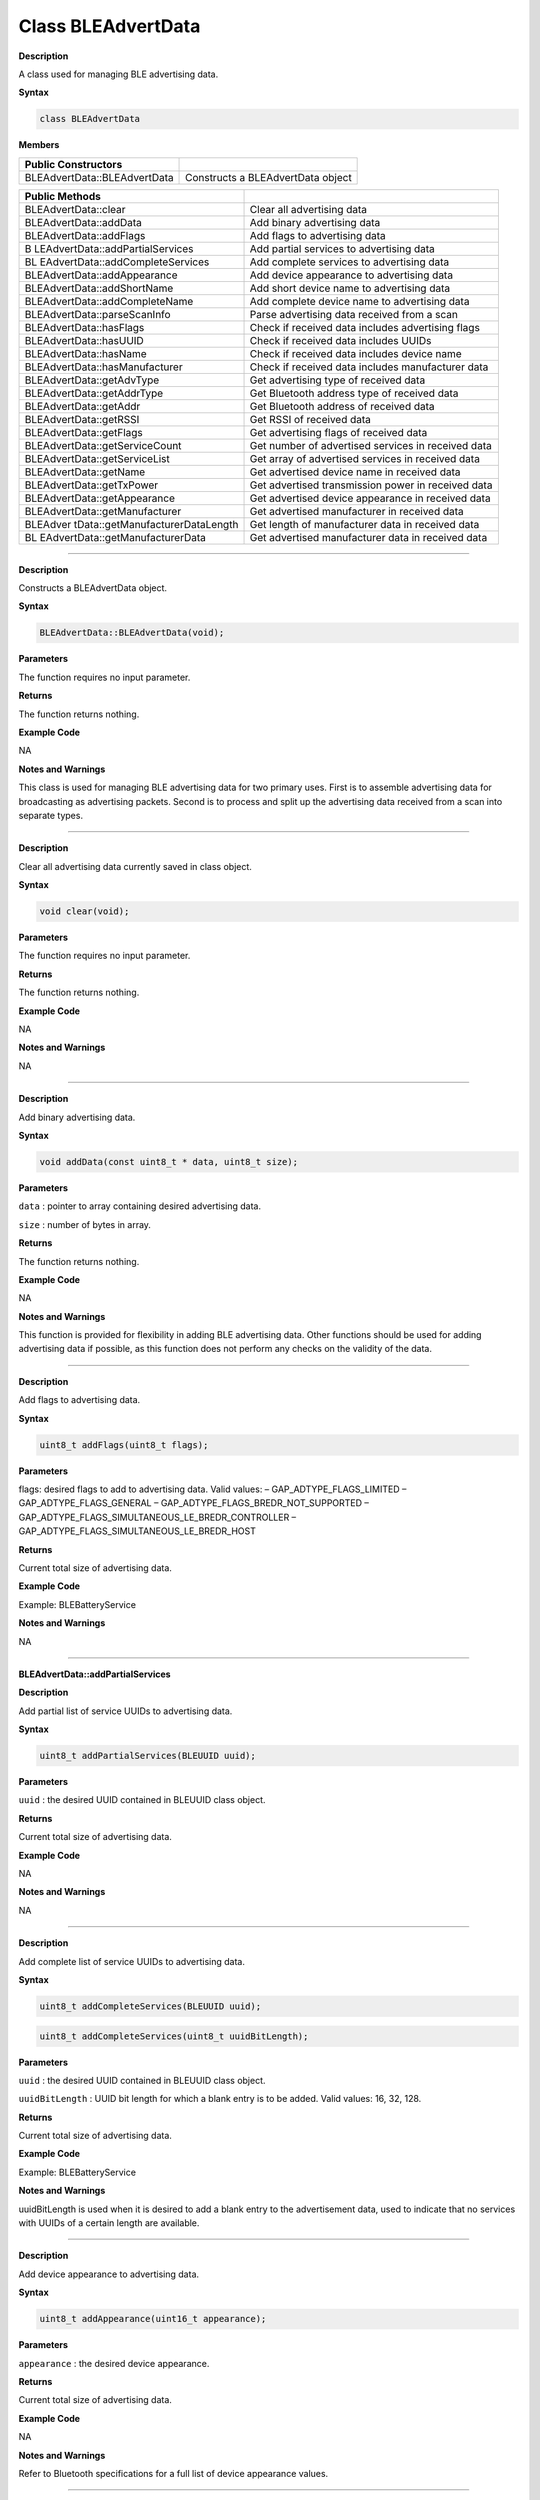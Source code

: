 ###################
Class BLEAdvertData
###################

**Description**

A class used for managing BLE advertising data.

**Syntax**

.. code:: cpp

  class BLEAdvertData


**Members**

============================ =================================
**Public Constructors**      
============================ =================================
BLEAdvertData::BLEAdvertData Constructs a BLEAdvertData object
============================ =================================

+----------------------------------+----------------------------------+
| **Public Methods**               |                                  |
+==================================+==================================+
| BLEAdvertData::clear             | Clear all advertising data       |
+----------------------------------+----------------------------------+
| BLEAdvertData::addData           | Add binary advertising data      |
+----------------------------------+----------------------------------+
| BLEAdvertData::addFlags          | Add flags to advertising data    |
+----------------------------------+----------------------------------+
| B                                | Add partial services to          |
| LEAdvertData::addPartialServices | advertising data                 |
+----------------------------------+----------------------------------+
| BL                               | Add complete services to         |
| EAdvertData::addCompleteServices | advertising data                 |
+----------------------------------+----------------------------------+
| BLEAdvertData::addAppearance     | Add device appearance to         |
|                                  | advertising data                 |
+----------------------------------+----------------------------------+
| BLEAdvertData::addShortName      | Add short device name to         |
|                                  | advertising data                 |
+----------------------------------+----------------------------------+
| BLEAdvertData::addCompleteName   | Add complete device name to      |
|                                  | advertising data                 |
+----------------------------------+----------------------------------+
| BLEAdvertData::parseScanInfo     | Parse advertising data received  |
|                                  | from a scan                      |
+----------------------------------+----------------------------------+
| BLEAdvertData::hasFlags          | Check if received data includes  |
|                                  | advertising flags                |
+----------------------------------+----------------------------------+
| BLEAdvertData::hasUUID           | Check if received data includes  |
|                                  | UUIDs                            |
+----------------------------------+----------------------------------+
| BLEAdvertData::hasName           | Check if received data includes  |
|                                  | device name                      |
+----------------------------------+----------------------------------+
| BLEAdvertData::hasManufacturer   | Check if received data includes  |
|                                  | manufacturer data                |
+----------------------------------+----------------------------------+
| BLEAdvertData::getAdvType        | Get advertising type of received |
|                                  | data                             |
+----------------------------------+----------------------------------+
| BLEAdvertData::getAddrType       | Get Bluetooth address type of    |
|                                  | received data                    |
+----------------------------------+----------------------------------+
| BLEAdvertData::getAddr           | Get Bluetooth address of         |
|                                  | received data                    |
+----------------------------------+----------------------------------+
| BLEAdvertData::getRSSI           | Get RSSI of received data        |
+----------------------------------+----------------------------------+
| BLEAdvertData::getFlags          | Get advertising flags of         |
|                                  | received data                    |
+----------------------------------+----------------------------------+
| BLEAdvertData::getServiceCount   | Get number of advertised         |
|                                  | services in received data        |
+----------------------------------+----------------------------------+
| BLEAdvertData::getServiceList    | Get array of advertised services |
|                                  | in received data                 |
+----------------------------------+----------------------------------+
| BLEAdvertData::getName           | Get advertised device name in    |
|                                  | received data                    |
+----------------------------------+----------------------------------+
| BLEAdvertData::getTxPower        | Get advertised transmission      |
|                                  | power in received data           |
+----------------------------------+----------------------------------+
| BLEAdvertData::getAppearance     | Get advertised device appearance |
|                                  | in received data                 |
+----------------------------------+----------------------------------+
| BLEAdvertData::getManufacturer   | Get advertised manufacturer in   |
|                                  | received data                    |
+----------------------------------+----------------------------------+
| BLEAdver                         | Get length of manufacturer data  |
| tData::getManufacturerDataLength | in received data                 |
+----------------------------------+----------------------------------+
| BL                               | Get advertised manufacturer data |
| EAdvertData::getManufacturerData | in received data                 |
+----------------------------------+----------------------------------+

-------------------------------------------------------------------------------------

.. method:: BLEAdvertData::BLEAdvertData

**Description**

Constructs a BLEAdvertData object.

**Syntax**

.. code:: cpp

  BLEAdvertData::BLEAdvertData(void);

**Parameters**

The function requires no input parameter.

**Returns**

The function returns nothing.

**Example Code**

NA

**Notes and Warnings**

This class is used for managing BLE advertising data for two primary
uses. First is to assemble advertising data for broadcasting as
advertising packets. Second is to process and split up the advertising
data received from a scan into separate types.

---------------------------------------------------------------------------------

.. method:: BLEAdvertData::clear

**Description**

Clear all advertising data currently saved in class object.

**Syntax**

.. code:: cpp

  void clear(void);

**Parameters**

The function requires no input parameter.

**Returns**

The function returns nothing.

**Example Code**

NA

**Notes and Warnings**

NA

------------------------------------------------------------------------------

.. method:: BLEAdvertData::addData

**Description**

Add binary advertising data.

**Syntax**

.. code:: cpp

  void addData(const uint8_t * data, uint8_t size);

**Parameters**

``data`` : pointer to array containing desired advertising data.

``size`` : number of bytes in array.

**Returns**

The function returns nothing.

**Example Code**

NA

**Notes and Warnings**

This function is provided for flexibility in adding BLE advertising
data. Other functions should be used for adding advertising data if
possible, as this function does not perform any checks on the validity
of the data.

-------------------------------------------------------------------------------------

.. method:: BLEAdvertData::addFlags


**Description**

Add flags to advertising data.

**Syntax**

.. code:: cpp

  uint8_t addFlags(uint8_t flags);


**Parameters**

flags: desired flags to add to advertising data. Valid values:
– GAP_ADTYPE_FLAGS_LIMITED
– GAP_ADTYPE_FLAGS_GENERAL
– GAP_ADTYPE_FLAGS_BREDR_NOT_SUPPORTED
– GAP_ADTYPE_FLAGS_SIMULTANEOUS_LE_BREDR_CONTROLLER
– GAP_ADTYPE_FLAGS_SIMULTANEOUS_LE_BREDR_HOST

**Returns**

Current total size of advertising data.

**Example Code**

Example: BLEBatteryService

**Notes and Warnings**

NA

-----------------------------------------------------------------------------------

**BLEAdvertData::addPartialServices**

**Description**

Add partial list of service UUIDs to advertising data.

**Syntax**

.. code:: cpp

  uint8_t addPartialServices(BLEUUID uuid);


**Parameters**

``uuid`` : the desired UUID contained in BLEUUID class object.

**Returns**

Current total size of advertising data.

**Example Code**

NA

**Notes and Warnings**

NA

------------------------------------------------------------------------------------

.. method:: BLEAdvertData::addCompleteServices


**Description**

Add complete list of service UUIDs to advertising data.

**Syntax**

.. code:: cpp

    uint8_t addCompleteServices(BLEUUID uuid);

.. code:: cpp

    uint8_t addCompleteServices(uint8_t uuidBitLength);

**Parameters**

``uuid`` : the desired UUID contained in BLEUUID class object.

``uuidBitLength`` : UUID bit length for which a blank entry is to be added.
Valid values: 16, 32, 128.

**Returns**

Current total size of advertising data.

**Example Code**

Example: BLEBatteryService

**Notes and Warnings**

uuidBitLength is used when it is desired to add a blank entry to the
advertisement data, used to indicate that no services with UUIDs of a
certain length are available. 

-------------------------------------------------------------------------------------

.. method:: BLEAdvertData::addAppearance

**Description**

Add device appearance to advertising data.

**Syntax**

.. code:: cpp

    uint8_t addAppearance(uint16_t appearance);

**Parameters**

``appearance`` : the desired device appearance.

**Returns**

Current total size of advertising data.

**Example Code**

NA

**Notes and Warnings**

Refer to Bluetooth specifications for a full list of device appearance
values.

-----------------------------------------------------------------------------------------

.. method:: BLEAdvertData::addShortName

**Description**

Add shortened device name to advertising data.

**Syntax**

.. code:: cpp

    uint8_t addShortName(const char*str);

**Parameters**

``str`` : character string containing desired device name.

**Returns**

Current total size of advertising data.

**Example Code**

NA

**Notes and Warnings**

NA

-------------------------------------------------------------------------------------------

.. method:: BLEAdvertData::addCompleteName

**Description**

Add complete device name to advertising data.

**Syntax**

.. code:: cpp

  uint8_t addCompleteName(const char * str);

**Parameters**

``str`` : character string containing desired device name.

**Returns**

Current total size of advertising data.

**Example Code**

Example: BLEBatteryService

**Notes and Warnings**

NA

--------------------------------------------------------------------------------------------------

.. method:: BLEAdvertData::parseScanInfo

**Description**

Parse advertising data received from a scan.

**Syntax**

.. code:: cpp

  void parseScanInfo(T_LE_CB_DATA*p_data);

**Parameters**

``p_data`` : pointer to advertising data received from a Bluetooth scan.

**Returns**

The function returns nothing.

**Example Code**

Example: BLEBatteryClient

**Notes and Warnings**

Advertising data fields of parsed receive data can be access using
member functions starting with “has” and “get”.

-----------------------------------------------------------------------------------------------

.. method:: BLEAdvertData::hasFlags

**Description**

Check if received data includes advertising flags.

**Syntax**

.. code:: cpp

  bool hasFlags(void);

**Parameters**

The function requires no input parameter.

**Returns**

True if flags are present in received advertising data.

**Example Code**

NA

**Notes and Warnings**

NA

-------------------------------------------------------------------------------------------------

.. method:: BLEAdvertData::hasUUID

**Description**

Check if received data includes service UUIDs.

**Syntax**

.. code:: cpp

  bool hasUUID(void);

**Parameters**

The function requires no input parameter.

**Returns**

True if service UUIDs are present in received advertising data.

**Example Code**

NA

**Notes and Warnings**

NA

---------------------------------------------------------------------------------------------------

.. method:: BLEAdvertData::hasName


**Description**

Check if received data includes device name.

**Syntax**

.. code:: cpp

  bool hasName(void);

**Parameters**

The function requires no input parameter.

**Returns**

True if device name is present in received advertising data.

**Example Code**

Example: BLEBatteryClient

**Notes and Warnings**
NA
 
-------------------------------------------------------------------------------------------------------

.. method:: BLEAdvertData::hasManufacturer


**Description**

Check if received data includes manufacturer specific data.

**Syntax**

.. code:: cpp

  bool hasManufacturer(void);

**Parameters**

The function requires no input parameter.

**Returns**

True if manufacturer specific data is present in received advertising
data.

**Example Code**

NA

**Notes and Warnings**

NA

--------------------------------------------------------------------------------------------------------

.. method:: BLEAdvertData::getAdvType

**Description**

Get advertising type of received data.

**Syntax**

.. code:: cpp

  T_GAP_ADV_EVT_TYPE getAdvType(void);

**Parameters**

The function requires no input parameter.

**Returns**

Advertising type of received advertising data.

**Example Code**

NA

**Notes and Warnings**

Possible types:
– GAP_ADV_EVT_TYPE_UNDIRECTED
– GAP_ADV_EVT_TYPE_DIRECTED
– GAP_ADV_EVT_TYPE_SCANNABLE
– GAP_ADV_EVT_TYPE_NON_CONNECTABEL
– GAP_ADV_EVT_TYPE_SCAN_RSP

-----------------------------------------------------------------------------------------------------------

.. method:: BLEAdvertData::getAddrType

**Description**

Get Bluetooth address type of received data.

**Syntax**

.. code:: cpp

  T_GAP_REMOTE_ADDR_TYPE getAddrType(void);

**Parameters**

The function requires no input parameter.

**Returns**

Bluetooth address type of received data.

**Example Code**

NA

**Notes and Warnings**

Possible types:

– GAP_REMOTE_ADDR_LE_PUBLIC

– GAP_REMOTE_ADDR_LE_RANDOM

------------------------------------------------------------------------------------------------------------

.. method:: BLEAdvertData::getRSSI

**Description**

Get received signal strength indicator (RSSI) of received data.

**Syntax**

.. code:: cpp

  Int8_t getRSSI(void);

**Parameters**

The function requires no input parameter.

**Returns**

Received signal strength.

**Example Code**

NA

**Notes and Warnings**

NA

------------------------------------------------------------------------------------------------------------------

.. method:: BLEAdvertData::getFlags


**Description**

Get advertising flags of received data.

**Syntax**

.. code:: cpp

  uint8_t getFlags(void);

**Parameters**

The function requires no input parameter.

**Returns**

Advertising flags present in received advertising data, expressed as a
single byte.

**Example Code**

NA

**Notes and Warnings**

NA

--------------

.. method:: BLEAdvertData::getServiceCount

**Description**

Get number of advertised services in received data.

**Syntax**

.. code:: cpp

  uint8_t getServiceCount(void);

**Parameters**

The function requires no input parameter.

**Returns**

Number of advertised service UUIDs in received data.

**Example Code**

Example: BLEBatteryClient

**Notes and Warnings**

NA

------------

.. method:: BLEAdvertData::getServiceList


**Description**

Get list of advertised service UUIDs in received data.

**Syntax**

.. code:: cpp

  BLEUUID * getServiceList(void);

**Parameters**

The function requires no input parameter.

**Returns**

Pointer to a BLEUUID array containing all advertised service UUIDs.

**Example Code**

Example: BLEBatteryClient

**Notes and Warnings**

NA

-------------------

.. method:: BLEAdvertData::getName


**Description**

Get advertised device name in received data.

**Syntax**

.. code:: cpp

  String getName(void);

**Parameters**

The function requires no input parameter.

**Returns**

Advertised device name contained in a String class object.

**Example Code**

Example: BLEBatteryClient

**Notes and Warnings**

NA

------------------

.. method:: BLEAdvertData::getTxPower


**Description**

Get advertised transmission power in received data.

**Syntax**

.. code:: cpp

  int8_t getTxPower(void);

**Parameters**

The function requires no input parameter.

**Returns**

Advertised transmission power.

**Example Code**

NA

**Notes and Warnings**

NA

----------------------

.. method:: BLEAdvertData::getAppearance


**Description**

Get advertised device appearance in received data.

**Syntax**

.. code:: cpp

  uint16_t getAppearance(void);

**Parameters**

The function requires no input parameter.

**Returns**

Advertised device appearance.

**Example Code**

NA

**Notes and Warnings**

Refer to Bluetooth specifications for full list of device appearance
values.

---------------------------------

**BLEAdvertData::getManufacturer**


**Description**

Get advertised manufacturer in received data.

**Syntax**

.. code:: cpp

  uint16_t getManufacturer(void);

**Parameters**

The function requires no input parameter.

**Returns**

Advertised manufacturer.

**Example Code**

NA

**Notes and Warnings**

Refer to Bluetooth specifications for full list of manufacturer codes.


----------------------------------------------------------------

.. method:: BLEAdvertData::getManufacturerDataLength

**Description**

Get length of manufacturer data in received data.

**Syntax**

.. code:: cpp

  uint8_t getManufacturerDataLength(void);

**Parameters**

The function requires no input parameter.

**Returns**

Number of bytes of manufacturer data present in received advertising
data.

**Example Code**

NA

**Notes and Warnings**

NA

----------------------------

.. method:: BLEAdvertData::getManufacturerData


**Description**

Get manufacturer data in received data.

**Syntax**

.. code:: cpp

  uint8_t * getManufacturerData(void);

**Parameters**

The function requires no input parameter.

**Returns**

Pointer to array containing manufacturer data.

**Example Code**

NA

**Notes and Warnings**

NA
